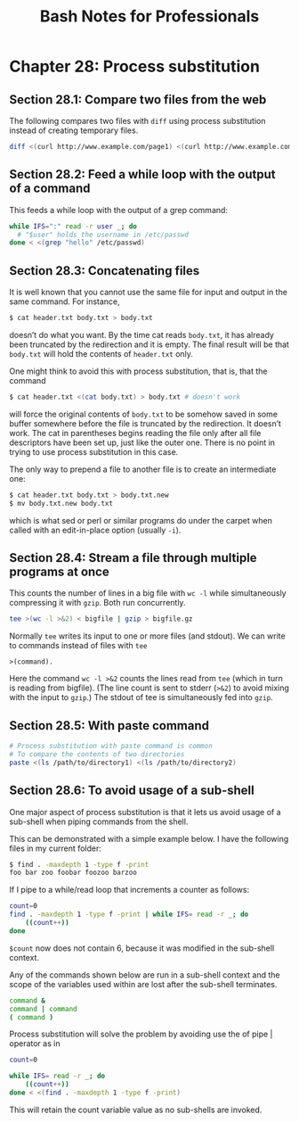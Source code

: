 #+STARTUP: showeverything
#+title: Bash Notes for Professionals

* Chapter 28: Process substitution

** Section 28.1: Compare two files from the web

   The following compares two files with ~diff~ using process substitution instead
   of creating temporary files.

#+begin_src bash
  diff <(curl http://www.example.com/page1) <(curl http://www.example.com/page2)
#+end_src

** Section 28.2: Feed a while loop with the output of a command

   This feeds a while loop with the output of a grep command:

#+begin_src bash
  while IFS=":" read -r user _; do
    # "$user" holds the username in /etc/passwd
  done < <(grep "hello" /etc/passwd)
#+end_src

** Section 28.3: Concatenating files

   It is well known that you cannot use the same file for input and output in
   the same command. For instance,

#+begin_src bash
  $ cat header.txt body.txt > body.txt
#+end_src

   doesn’t do what you want. By the time cat reads ~body.txt~, it has already been
   truncated by the redirection and it is empty. The final result will be that
   ~body.txt~ will hold the contents of ~header.txt~ only.

   One might think to avoid this with process substitution, that is, that the
   command

#+begin_src bash
  $ cat header.txt <(cat body.txt) > body.txt # doesn't work
#+end_src

   will force the original contents of ~body.txt~ to be somehow saved in some
   buffer somewhere before the file is truncated by the redirection. It doesn’t
   work. The cat in parentheses begins reading the file only after all file
   descriptors have been set up, just like the outer one. There is no point in
   trying to use process substitution in this case.

   The only way to prepend a file to another file is to create an intermediate
   one:

#+begin_src bash
  $ cat header.txt body.txt > body.txt.new
  $ mv body.txt.new body.txt
#+end_src

   which is what sed or perl or similar programs do under the carpet when called
   with an edit-in-place option (usually ~-i~).

** Section 28.4: Stream a file through multiple programs at once

   This counts the number of lines in a big file with ~wc -l~ while simultaneously
   compressing it with ~gzip~. Both run concurrently.

#+begin_src bash
  tee >(wc -l >&2) < bigfile | gzip > bigfile.gz
#+end_src

   Normally ~tee~ writes its input to one or more files (and stdout). We can write
   to commands instead of files with ~tee~

   ~>(command).~

   Here the command ~wc -l >&2~ counts the lines read from ~tee~ (which in turn is
   reading from bigfile). (The line count is sent to stderr (~>&2~) to avoid
   mixing with the input to ~gzip~.) The stdout of tee is simultaneously fed into
   ~gzip~.

** Section 28.5: With paste command

#+begin_src bash
  # Process substitution with paste command is common
  # To compare the contents of two directories
  paste <(ls /path/to/directory1) <(ls /path/to/directory2)
#+end_src

** Section 28.6: To avoid usage of a sub-shell
   
   One major aspect of process substitution is that it lets us avoid usage of a
   sub-shell when piping commands from the shell.

   This can be demonstrated with a simple example below. I have the following
   files in my current folder:

#+begin_src bash
  $ find . -maxdepth 1 -type f -print
  foo bar zoo foobar foozoo barzoo
#+end_src

   If I pipe to a while/read loop that increments a counter as follows:

#+begin_src bash
  count=0
  find . -maxdepth 1 -type f -print | while IFS= read -r _; do
      ((count++))
  done
#+end_src

   ~$count~ now does not contain 6, because it was modified in the sub-shell
   context.

   Any of the commands shown below are run in a sub-shell context and the scope
   of the variables used within are lost after the sub-shell terminates.

#+begin_src bash
  command &
  command | command
  ( command )
#+end_src

   Process substitution will solve the problem by avoiding use the of pipe |
   operator as in

#+begin_src bash
  count=0

  while IFS= read -r _; do
      ((count++))
  done < <(find . -maxdepth 1 -type f -print)
#+end_src

   This will retain the count variable value as no sub-shells are invoked.
